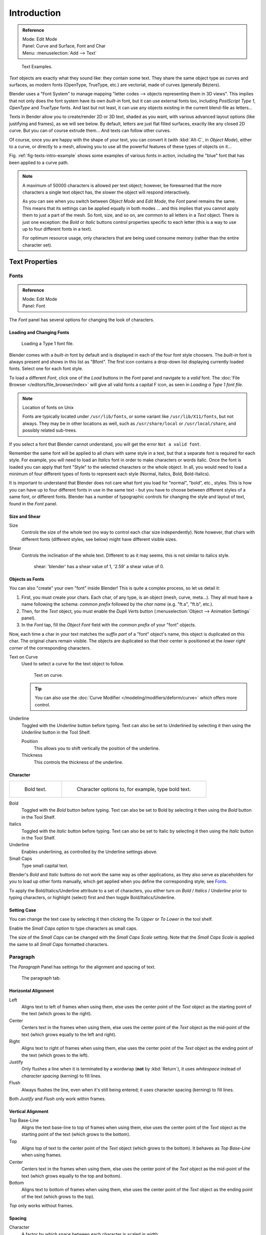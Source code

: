 
************
Introduction
************

.. admonition:: Reference
   :class: refbox

   | Mode:     Edit Mode
   | Panel:    Curve and Surface, Font and Char
   | Menu:     :menuselection:`Add --> Text`

.. _fig-texts-intro-example:

.. figure:: /images/textsamples.jpg
   :width: 400px

   Text Examples.


*Text* objects are exactly what they sound like: they contain some text.
They share the same object type as curves and surfaces,
as modern fonts (OpenType, TrueType, etc.) are vectorial, made of curves (generally Béziers).

Blender uses a "Font System" to manage mapping "letter codes --> objects representing them in 3D
views". This implies that not only does the font system have its own *built-in* font,
but it can use external fonts too, including *PostScript Type 1*,
*OpenType* and *TrueType* fonts. And last but not least,
it can use any objects existing in the current blend-file as letters...

Texts in Bender allow you to create/render 2D or 3D text, shaded as you want,
with various advanced layout options (like justifying and frames), as we will see below.
By default, letters are just flat filled surfaces, exactly like any closed 2D curve.
But you can of course extrude them... And texts can follow other curves.

Of course, once you are happy with the shape of your text, you can convert it
(with :kbd:`Alt-C`, in *Object Mode*), either to a curve,
or directly to a mesh,
allowing you to use all the powerful features of these types of objects on it...

Fig. :ref:`fig-texts-intro-example` shows some examples of various fonts in action,
including the "blue" font that has been applied to a curve path.

.. note::

   A maximum of 50000 characters is allowed per text object; however,
   be forewarned that the more characters a single text object has,
   the slower the object will respond interactively.

   As you can see when you switch between *Object Mode* and *Edit Mode*,
   the *Font* panel remains the same. This means that its settings can be applied
   equally in both modes ... and this implies that you cannot apply them to just a part of the
   mesh. So font, size, and so on, are common to all letters in a *Text* object.
   There is just one exception:
   the *Bold* or *Italic* buttons control properties specific to each letter
   (this is a way to use up to four different fonts in a text).

   For optimum resource usage, only characters that are being used consume memory
   (rather than the entire character set).


Text Properties
===============

Fonts
-----

.. admonition:: Reference
   :class: refbox

   | Mode:     Edit Mode
   | Panel:    Font


The *Font* panel has several options for changing the look of characters.


Loading and Changing Fonts
^^^^^^^^^^^^^^^^^^^^^^^^^^

.. figure:: /images/text-load-ex.jpg

   Loading a Type 1 font file.


Blender comes with a *built-in* font by default and is displayed in each of the four font
style choosers.
The *built-in* font is always present and shows in this list as "Bfont".
The first icon contains a drop-down list displaying currently loaded fonts.
Select one for each font style.

To load a different *Font*, click one of the *Load* buttons in the
*Font* panel and navigate to a *valid* font.
The :doc:`File Browser </editors/file_browser/index>` will give all valid fonts a capital F icon,
as seen in *Loading a Type 1 font file.*

.. note:: Location of fonts on Unix

   Fonts are typically located under ``/usr/lib/fonts``, or some variant like ``/usr/lib/X11/fonts``,
   but not always. They may be in other locations as well,
   such as ``/usr/share/local`` or ``/usr/local/share``, and possibly related sub-trees.


If you select a font that Blender cannot understand,
you will get the error ``Not a valid font``.

Remember the same font will be applied to all chars with same style in a text,
but that a separate font is required for each style. For example,
you will need to load an *Italics* font in order to make characters or words italic. Once
the font is loaded you can apply that font "Style" to the selected characters or the whole
object. In all,
you would need to load a minimum of four different types of fonts to represent each style
(Normal, Italics, Bold, Bold-Italics).

It is important to understand that Blender does not care what font you load for "normal",
"bold", etc., styles. This is how you can have up to four different fonts in use in the same
text - but you have to choose between different styles of a same font, or different fonts.
Blender has a number of typographic controls for changing the style and layout of text,
found in the *Font* panel.


Size and Shear
^^^^^^^^^^^^^^

Size
   Controls the size of the whole text (no way to control each char size independently).
   Note however, that chars with different fonts (different styles, see below) might have different visible sizes.
Shear
   Controls the inclination of the whole text.
   Different to as it may seems, this is not similar to italics style.

   .. figure:: /images/textshear.jpg
      :width: 300px

      shear: 'blender' has a shear value of 1, '2.59' a shear value of 0.


Objects as Fonts
^^^^^^^^^^^^^^^^

You can also "create" your own "font" inside Blender! This is quite a complex process,
so let us detail it:

#. First, you must create your chars. Each char, of any type,  is an object (mesh, curve, meta...).
   They all must have a name following the schema:
   *common prefix* followed by the *char name* (e.g. "ft.a", "ft.b", etc.).
#. Then, for the *Text* object, you must enable the *Dupli Verts* button
   (:menuselection:`Object --> Animation Settings` panel).
#. In the *Font* tap, fill the *Object Font* field with the *common prefix* of your "font" objects.

Now, each time a char in your text matches the *suffix part* of a "font" object's name,
this object is duplicated on this char. The original chars remain visible. The objects are
duplicated so that their center is positioned at the *lower right corner* of the
corresponding characters.


Text on Curve
   Used to select a curve for the text object to follow.

   .. figure:: /images/text-curved-lowres-ex.jpg
      :width: 200px

      Text on curve.

   .. tip::

      You can also use the :doc:`Curve Modifier </modeling/modifiers/deform/curve>`
      which offers more control.

Underline
   Toggled with the *Underline* button before typing.
   Text can also be set to Underlined by selecting it then using the *Underline* button in the Tool Shelf.

   Position
      This allows you to shift vertically the position of the underline.
   Thickness
      This controls the thickness of the underline.


.. _modeling-text-character:

Character
^^^^^^^^^

.. list-table::

   * - .. figure:: /images/text-bold-ex.jpg
          :width: 300px

          Bold text.

     - .. figure:: /images/textfontsettings.jpg
          :width: 300px

          Character options to, for example, type bold text.


Bold
   Toggled with the *Bold* button before typing.
   Text can also be set to Bold by selecting it then using the *Bold* button in the Tool Shelf.
Italics
   Toggled with the *Italic* button before typing.
   Text can also be set to Italic by selecting it then using the *Italic* button in the Tool Shelf.
Underline
   Enables underlining, as controlled by the Underline settings above.
Small Caps
   Type small capital text.

Blender's *Bold* and *Italic* buttons do not work the same way as other applications,
as they also serve as placeholders for you to load up other fonts manually,
which get applied when you define the corresponding style; see `Fonts`_.

To apply the Bold/Italics/Underline attribute to a set of characters, you either turn on
*Bold* / *Italics* / *Underline* prior to typing characters,
or highlight (select) first and then toggle Bold/Italics/Underline.


Setting Case
^^^^^^^^^^^^

You can change the text case by selecting it then clicking the *To Upper* or
*To Lower* in the tool shelf.

Enable the *Small Caps* option to type characters as small caps.

The size of the *Small Caps* can be changed with the *Small Caps Scale*
setting. Note that the *Small Caps Scale* is applied the same to all *Small Caps* formatted characters.


Paragraph
---------

The *Paragraph* Panel has settings for the alignment and spacing of text.

.. figure:: /images/textparagraphsettings.png
   :width: 300px

   The paragraph tab.


Horizontal Alignment
^^^^^^^^^^^^^^^^^^^^

Left
   Aligns text to left of frames when using them,
   else uses the center point of the *Text* object as the starting point of the text (which grows to the right).
Center
   Centers text in the frames when using them,
   else uses the center point of the *Text* object as the mid-point of the text
   (which grows equally to the left and right).
Right
   Aligns text to right of frames when using them,
   else uses the center point of the *Text* object as the ending point of the text (which grows to the left).
Justify
   Only flushes a line when it is terminated by a wordwrap (**not** by :kbd:`Return`),
   it uses *whitespace* instead of *character spacing* (kerning) to fill lines.
Flush
   Always flushes the line, even when it's still being entered;
   it uses character spacing (kerning) to fill lines.

Both *Justify* and *Flush* only work within frames.


Vertical Alignment
^^^^^^^^^^^^^^^^^^

Top Base-Line
   Aligns the text base-line to top of frames when using them,
   else uses the center point of the *Text* object as the starting point of the text (which grows to the bottom).
Top
   Aligns top of text to the center point of the *Text* object (which grows to the bottom).
   It behaves as *Top Base-Line* when using frames.
Center
   Centers text in the frames when using them,
   else uses the center point of the *Text* object as the mid-point of the text
   (which grows equally to the top and bottom).
Bottom
   Aligns text to bottom of frames when using them,
   else uses the center point of the *Text* object as the ending point of the text (which grows to the top).

*Top* only works without frames.


Spacing
^^^^^^^

Character
   A factor by which space between each character is scaled in width
Word
   A factor by which whitespace between words is scaled in width.
   You can also control it by pressing :kbd:`Alt-Left` or :kbd:`Alt-Right`
   to decrease/increase spacing by steps of 0.1 .
Line
   A factor by which the vertical space between lines is scaled.


Offset
^^^^^^

X offset and Y offset
   Well, these settings control the X and Y offset of the text, regarding its "normal" positioning. Note that with
   frames (see :doc:`Text Boxes </modeling/texts/editing>`), it applies to all frames' content...


Shape
=====

.. admonition:: Reference
   :class: refbox

   | Mode:     Object or Edit Mode
   | Panel:    Curve and Surface


As you can see in the *Curve and Surface* panel,
texts have most of the same options as curves.


Resolution
----------

Preview, Render resolution. See :ref:`curve resolution <curve-resolution>`.

.. figure:: /images/textshapesettings.jpg
   :width: 300px

   the shape settings.


Fast Editing
   disables curve filling while in edit mode.


Fill
----

The fill options control how the text curves are filled in when text is *Extruded*
or *Beveled* in the *Geometry* Panel.

Front
   Fills in the front side of the surface.
Back
   Fills in the back side of the surface.
Fill Deformed
   Fills the curves after applying shape keys and modifiers.


Textures
--------

.. figure:: /images/texttexturesettings.jpg

   Texture Settings.


Use UV for Mapping
   Use UV values as generated texture coordinates.
Auto Texture Space
   Adjusts the active object's texture space automatically when transforming object.


Geometry
========

Text objects have all the :doc:`curves extrusion features </modeling/curves/editing/extrude>`.
